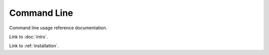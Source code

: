 .. _command-line:

Command Line
============

Command line usage reference documentation.

Link to :doc:`intro`.

Link to :ref:`installation`.
